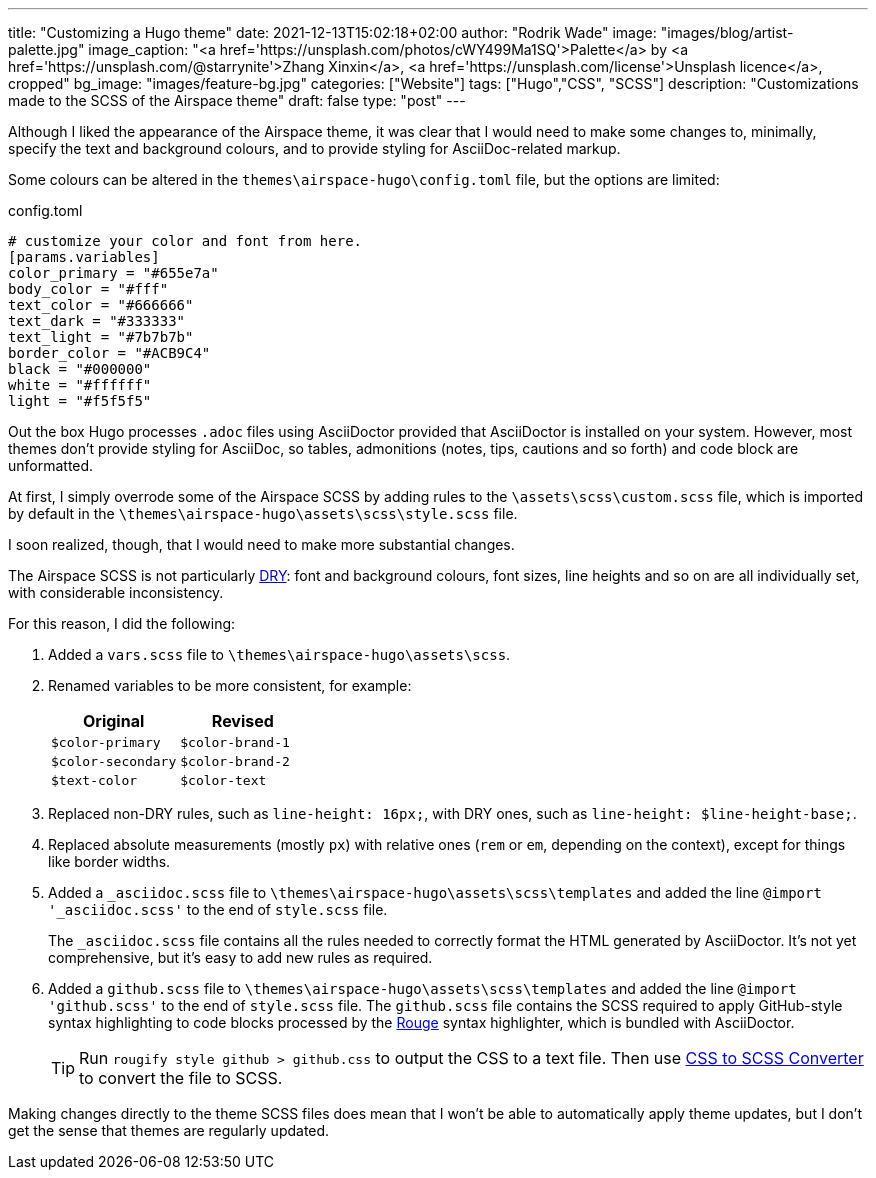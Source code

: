 ---
title: "Customizing a Hugo theme"
date: 2021-12-13T15:02:18+02:00
author: "Rodrik Wade"
image: "images/blog/artist-palette.jpg"
image_caption: "<a href='https://unsplash.com/photos/cWY499Ma1SQ'>Palette</a> by <a href='https://unsplash.com/@starrynite'>Zhang Xinxin</a>, <a href='https://unsplash.com/license'>Unsplash licence</a>, cropped"
bg_image: "images/feature-bg.jpg"
categories: ["Website"]
tags: ["Hugo","CSS", "SCSS"]
description: "Customizations made to the SCSS of the Airspace theme"
draft: false
type: "post"
---

:experimental:
:source-highlighter: rouge

Although I liked the appearance of the Airspace theme, it was clear that I would need to make some changes to, minimally, specify the text and background colours, and to provide styling for AsciiDoc-related markup.

Some colours can be altered in the `themes{backslash}airspace-hugo{backslash}config.toml` file, but the options are limited:

[source,toml]
.config.toml
----
# customize your color and font from here.
[params.variables]
color_primary = "#655e7a"
body_color = "#fff"
text_color = "#666666"
text_dark = "#333333"
text_light = "#7b7b7b"
border_color = "#ACB9C4"
black = "#000000"
white = "#ffffff"
light = "#f5f5f5"
----

Out the box Hugo processes `.adoc` files using AsciiDoctor provided that AsciiDoctor is installed on your system.
However, most themes don't provide styling for AsciiDoc, so tables, admonitions (notes, tips, cautions and so forth) and code block are unformatted.

At first, I simply overrode some of the Airspace SCSS by adding rules to the `{backslash}assets{backslash}scss{backslash}custom.scss` file, which is imported by default in the `{backslash}themes{backslash}airspace-hugo{backslash}assets{backslash}scss{backslash}style.scss` file.

I soon realized, though, that I would need to make more substantial changes.

The Airspace SCSS is not particularly https://en.wikipedia.org/wiki/Don%27t_repeat_yourself[DRY]: font and background colours, font sizes, line heights and so on are all individually set, with considerable inconsistency.

For this reason, I did the following:

. Added a `vars.scss` file to `{backslash}themes{backslash}airspace-hugo{backslash}assets{backslash}scss`.
. Renamed variables to be more consistent, for example:
+
[cols="m,m",frame=none,grid=rows]
|===
| Original |Revised

|$color-primary
|$color-brand-1

|$color-secondary
|$color-brand-2

|$text-color
|$color-text

|===

. Replaced non-DRY rules, such as `line-height: 16px;`, with DRY ones, such as `line-height: $line-height-base;`.
. Replaced absolute measurements (mostly `px`) with relative ones (`rem` or `em`, depending on the context), except for things like border widths.
. Added a `_asciidoc.scss` file to `{backslash}themes{backslash}airspace-hugo{backslash}assets{backslash}scss{backslash}templates` and added the line `@import '_asciidoc.scss'` to the end of `style.scss` file.
+
The `_asciidoc.scss` file contains all the rules needed to correctly format the HTML generated by AsciiDoctor.
It's not yet comprehensive, but it's easy to add new rules as required.
. Added a `github.scss` file to `{backslash}themes{backslash}airspace-hugo{backslash}assets{backslash}scss{backslash}templates` and added the line `@import 'github.scss'` to the end of `style.scss` file.
The `github.scss` file contains the SCSS required to apply GitHub-style syntax highlighting to code blocks processed by the https://rouge-ruby.github.io/docs/[Rouge] syntax highlighter, which is bundled with AsciiDoctor.
+
TIP: Run `rougify style github > github.css` to output the CSS to a text file. Then use https://www.cssportal.com/css-to-scss/[CSS to SCSS Converter] to convert the file to SCSS.

Making changes directly to the theme SCSS files does mean that I won't be able to automatically apply theme updates, but I don't get the sense that themes are regularly updated.

